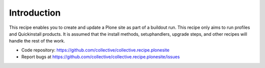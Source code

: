 Introduction
************

This recipe enables you to create and update a Plone site as part of a
buildout run. This recipe only aims to run profiles and Quickinstall
products. It is assumed that the install methods, setuphandlers, upgrade
steps, and other recipes will handle the rest of the work.

.. contents::

- Code repository: https://github.com/collective/collective.recipe.plonesite
- Report bugs at https://github.com/collective/collective.recipe.plonesite/issues
